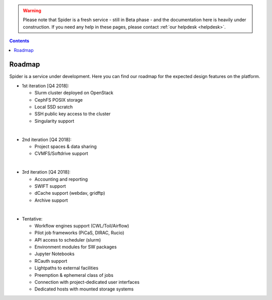 .. warning:: Please note that Spider is a fresh service - still in Beta phase - and the documentation here is heavily under construction. If you need any help in these pages, please contact :ref:`our helpdesk <helpdesk>`.

.. _roadmap:

.. contents::
    :depth: 2

*******
Roadmap
*******

Spider is a service under development. Here you can find our roadmap for
the expected design features on the platform. 

* 1st iteration [Q4 2018]:

  * Slurm cluster deployed on OpenStack
  * CephFS POSIX storage
  * Local SSD scratch
  * SSH public key access to the cluster
  * Singularity support

|

* 2nd iteration [Q4 2018]:

  * Project spaces & data sharing
  * CVMFS/Softdrive support

|

* 3rd iteration [Q4 2018]:

  * Accounting and reporting
  * SWIFT support
  * dCache support (webdav, gridftp)
  * Archive support

|

* Tentative:

  * Workflow engines support (CWL/Toil/Airflow)
  * Pilot job frameworks (PiCaS, DIRAC, Rucio)
  * API access to scheduler (slurm)
  * Environment modules for SW packages
  * Jupyter Notebooks
  * RCauth support
  * Lightpaths to external facilities
  * Preemption & ephemeral class of jobs
  * Connection with project-dedicated user interfaces
  * Dedicated hosts with mounted storage systems


.. seealso:: Still need help? Contact :ref:`our helpdesk <helpdesk>`
